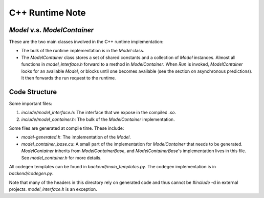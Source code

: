 ================
C++ Runtime Note
================

`Model` v.s. `ModelContainer`
=============================

These are the two main classes involved in the C++ runtime implementation:

* The bulk of the runtime implementation is in the `Model` class.
* The `ModelContainer` class stores a set of shared constants and a collection of `Model` instances. Almost all functions in `model_interface.h` forward to a method in `ModelContainer`. When `Run` is invoked, `ModelContainer` looks for an available `Model`, or blocks until one becomes available (see the section on asynchronous predictions). It then forwards the run request to the runtime.

Code Structure
==============

Some important files:

1. `include/model_interface.h`: The interface that we expose in the compiled `.so`.
2. `include/model_container.h`: The bulk of the `ModelContainer` implementation.

Some files are generated at compile time. These include:

* `model-generated.h`: The implementation of the `Model`.
* `model_container_base.cu`: A small part of the implementation for `ModelContainer` that needs to be generated. `ModelContainer` inherits from `ModelContainerBase`, and `ModelContainerBase`'s implementation lives in this file. See `model_container.h` for more details.

All codegen templates can be found in `backend/main_templates.py`.
The codegen implementation is in `backend/codegen.py`.

Note that many of the headers in this directory rely on generated code and thus cannot be `#include` -d in external projects.
`model_interface.h` is an exception.
